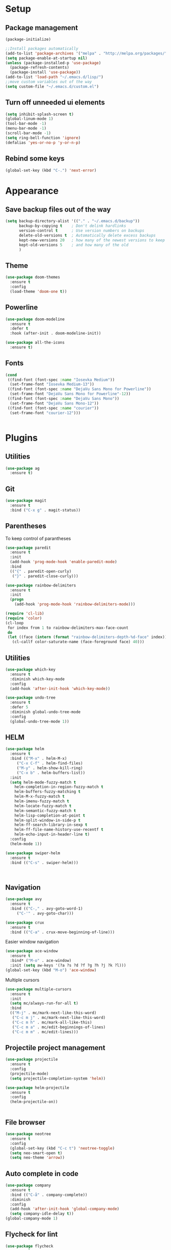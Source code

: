 * Setup
** Package management
#+BEGIN_SRC emacs-lisp
(package-initialize)

;;Install packages automatically
(add-to-list 'package-archives '("melpa" . "http://melpa.org/packages/"))
(setq package-enable-at-startup nil)
(unless (package-installed-p 'use-package)
  (package-refresh-contents)
  (package-install 'use-package))
(add-to-list 'load-path "~/.emacs.d/lisp/")
;;move custom variables out of the way
(setq custom-file "~/.emacs.d/custom.el")
#+END_SRC

** Turn off unneeded ui elements
#+BEGIN_SRC emacs-lisp
(setq inhibit-splash-screen t)
(global-linum-mode 1)
(tool-bar-mode -1)
(menu-bar-mode -1)
(scroll-bar-mode -1)
(setq ring-bell-function 'ignore)
(defalias 'yes-or-no-p 'y-or-n-p)
#+END_SRC

** Rebind some keys
#+BEGIN_SRC emacs-lisp
  (global-set-key (kbd "C-.") 'next-error)
#+END_SRC
* Appearance
** Save backup files out of the way
#+BEGIN_SRC emacs-lisp
(setq backup-directory-alist '(("." . "~/.emacs.d/backup"))
      backup-by-copying t    ; Don't delink hardlinks
      version-control t      ; Use version numbers on backups
      delete-old-versions t  ; Automatically delete excess backups
      kept-new-versions 20   ; how many of the newest versions to keep
      kept-old-versions 5    ; and how many of the old
      )
#+END_SRC

** Theme
#+BEGIN_SRC emacs-lisp
  (use-package doom-themes
    :ensure t
    :config
    (load-theme 'doom-one t))
#+END_SRC

** Powerline
#+BEGIN_SRC emacs-lisp
  (use-package doom-modeline
	:ensure t
	:defer t
	:hook (after-init . doom-modeline-init))

  (use-package all-the-icons
    :ensure t)
#+END_SRC
** Fonts
#+BEGIN_SRC emacs-lisp
  (cond 
   ((find-font (font-spec :name "Iosevka Medium"))
    (set-frame-font "Iosevka Medium-13"))
   ((find-font (font-spec :name "DejaVu Sans Mono for Powerline"))
    (set-frame-font "DejaVu Sans Mono for Powerline"-12))
   ((find-font (font-spec :name "DejaVu Sans Mono"))
    (set-frame-font "DejaVu Sans Mono-12"))
   ((find-font (font-spec :name "courier"))
    (set-frame-font "courier-12")))
 

#+END_SRC
* Plugins
** Utilities
#+BEGIN_SRC emacs-lisp
  (use-package ag
    :ensure t)
#+END_SRC
** Git
#+BEGIN_SRC emacs-lisp
(use-package magit
  :ensure t
  :bind ("C-x g" . magit-status))
#+END_SRC

** Parentheses
To keep control of parantheses
#+BEGIN_SRC emacs-lisp
  (use-package paredit
    :ensure t
    :init
    (add-hook 'prog-mode-hook 'enable-paredit-mode)
    :bind
    (("{" . paredit-open-curly)
     ("}" . paredit-close-curly)))
#+END_SRC
#+BEGIN_SRC emacs-lisp
  (use-package rainbow-delimiters
    :ensure t
    :init
    (progn
      (add-hook 'prog-mode-hook 'rainbow-delimiters-mode)))

  (require 'cl-lib)
  (require 'color)
  (cl-loop
   for index from 1 to rainbow-delimiters-max-face-count
   do
   (let ((face (intern (format "rainbow-delimiters-depth-%d-face" index))))
     (cl-callf color-saturate-name (face-foreground face) 40)))
#+END_SRC

** Utilities
#+BEGIN_SRC emacs-lisp
(use-package which-key
  :ensure t
  :diminish which-key-mode
  :config
  (add-hook 'after-init-hook 'which-key-mode))

(use-package undo-tree
  :ensure t
  :defer 5
  :diminish global-undo-tree-mode
  :config
  (global-undo-tree-mode 1))

#+END_SRC

** HELM
#+BEGIN_SRC emacs-lisp
  (use-package helm
    :ensure t
    :bind (("M-x" . helm-M-x)
	   ("C-x C-f" . helm-find-files)
	   ("M-y" . helm-show-kill-ring)
	   ("C-x b" . helm-buffers-list))
    :init
    (setq helm-mode-fuzzy-match t
	  helm-completion-in-region-fuzzy-match t
	  helm-buffers-fuzzy-matching t
	  helm-M-x-fuzzy-match t
	  helm-imenu-fuzzy-match t
	  helm-locate-fuzzy-match t
	  helm-semantic-fuzzy-match t
	  helm-lisp-completion-at-point t
	  helm-split-window-in-side-p t
	  helm-ff-search-library-in-sexp t
	  helm-ff-file-name-history-use-recentf t
	  helm-echo-input-in-header-line t)
    :config
    (helm-mode 1))

  (use-package swiper-helm
    :ensure t
    :bind (("C-s" . swiper-helm)))



#+END_SRC
** Navigation
#+BEGIN_SRC emacs-lisp
(use-package avy
  :ensure t
  :bind (("C-," . avy-goto-word-1)
	 ("C-'" . avy-goto-char)))

(use-package crux
  :ensure t
  :bind (("C-a" . crux-move-beginning-of-line)))
#+END_SRC
Easier window navigation
#+BEGIN_SRC emacs-lisp
  (use-package ace-window
    :ensure t
    :bind* ("M-o" . ace-window)
    :init (setq aw-keys '(?a ?s ?d ?f ?g ?h ?j ?k ?l)))
  (global-set-key (kbd "M-o") 'ace-window)
#+END_SRC
Multiple cursors
#+BEGIN_SRC emacs-lisp
  (use-package multiple-cursors
    :ensure t
    :init
    (setq mc/always-run-for-all t)
    :bind
    (("M-j" . mc/mark-next-like-this-word)
     ("C-c m j" . mc/mark-next-like-this-word)
     ("C-c m h" . mc/mark-all-like-this)
     ("C-c m a" . mc/edit-beginnings-of-lines)
     ("C-c m m" . mc/edit-lines)))

#+END_SRC

** Projectile project management
#+BEGIN_SRC emacs-lisp
  (use-package projectile
    :ensure t
    :config
    (projectile-mode)
    (setq projectile-completion-system 'helm))

  (use-package helm-projectile
    :ensure t
    :config
    (helm-projectile-on))


#+END_SRC

** File browser
#+BEGIN_SRC emacs-lisp
(use-package neotree
  :ensure t
  :config
  (global-set-key (kbd "C-c t") 'neotree-toggle)
  (setq neo-smart-open t)
  (setq neo-theme 'arrow))

#+END_SRC

** Auto complete in code
#+BEGIN_SRC emacs-lisp
  (use-package company
    :ensure t
    :bind (("C-å" . company-complete))
    :diminish
    :config
    (add-hook 'after-init-hook 'global-company-mode)
    (setq company-idle-delay t))
  (global-company-mode 1)

#+END_SRC

** Flycheck for lint
#+BEGIN_SRC emacs-lisp
  (use-package flycheck
    :ensure t
    :config
    (add-hook 'after-init-hook 'global-flycheck-mode)
    (add-hook 'flycheck-mode-hook 'jc/use-eslint-from-node-modules)
    (add-to-list 'flycheck-checkers 'proselint)
    (setq-default flycheck-highlighting-mode 'lines)
    ;; Define fringe indicator / warning levels
    (define-fringe-bitmap 'flycheck-fringe-bitmap-ball
      (vector #b00000000
              #b00000000
              #b00000000
              #b00000000
              #b00000000
              #b00000000
              #b00000000
              #b00011100
              #b00111110
              #b00111110
              #b00111110
              #b00011100
              #b00000000
              #b00000000
              #b00000000
              #b00000000
              #b00000000))
    (flycheck-define-error-level 'error
      :severity 2
      :overlay-category 'flycheck-error-overlay
      :fringe-bitmap 'flycheck-fringe-bitmap-ball
      :fringe-face 'flycheck-fringe-error)
    (flycheck-define-error-level 'warning
      :severity 1
      :overlay-category 'flycheck-warning-overlay
      :fringe-bitmap 'flycheck-fringe-bitmap-ball
      :fringe-face 'flycheck-fringe-warning)
    (flycheck-define-error-level 'info
      :severity 0
      :overlay-category 'flycheck-info-overlay
      :fringe-bitmap 'flycheck-fringe-bitmap-ball
      :fringe-face 'flycheck-fringe-info))
#+END_SRC

** Web
*** JS, React and Web mode
#+BEGIN_SRC emacs-lisp
  (setq-default js-indent-level 2)

  (use-package js2-mode
    :ensure t
    :bind (:map js2-mode-map
		("M-." . nil)
		("C-c C-s" . nil))
    :mode "\\.js\\'"
    :config
    (setq-default js2-ignored-warnings '("msg.extra.trailing.comma")))

  (use-package js2-refactor
    :ensure t
    :config
    (js2r-add-keybindings-with-prefix "C-c C-m")
    (add-hook 'js2-mode-hook 'js2-refactor-mode))

  (use-package xref-js2
    :ensure t
    :init (add-hook
	   'js2-mode-hook
	   (lambda ()
	     (add-hook 'xref-backend-functions #'xref-js2-xref-backend nil t))))

  (use-package rjsx-mode
    :ensure t
    :config
    (add-to-list 'magic-mode-alist 
	   '("\\(import.*from \'react\';\\|\/\/ @flow\nimport.*from \'react\';\\)" . rjsx-mode)))

  (use-package web-mode
    :ensure t
    :mode ("\\.html\\'")
    :config
    (setq web-mode-markup-indent-offset 2)
    (setq web-mode-engines-alist
	  '(("django" . "focus/.*\\.html\\'")
	    ("ctemplate" . "realtimecrm/.*\\.html\\'"))))

  (add-hook 'js2-mode-hook (lambda () (setq js2-basic-offset 2)))
  (add-hook 'rjsx-mode-hook (lambda () (setq js2-basic-offset 2)))

  (defun jc/use-eslint-from-node-modules ()
    "Set local eslint if available."
    (let* ((root (locate-dominating-file
		  (or (buffer-file-name) default-directory)
		  "node_modules"))
	   (eslint (and root
			(expand-file-name "node_modules/eslint/bin/eslint.js"
					  root))))
      (when (and eslint (file-executable-p eslint))
	(setq-local flycheck-javascript-eslint-executable eslint))))
#+END_SRC
*** Code format on save
Uses prettier. Install with npm install -g prettier
#+BEGIN_SRC emacs-lisp
  (use-package prettier-js
    :ensure t
    :config
    (setq prettier-js-args '(
                          "--trailing-comma" "es5"
                          "--single-quote" "true"
                          "--print-width" "100"
                          ))
    (add-hook 'js2-mode-hook 'prettier-js-mode)
    (add-hook 'rjsx-mode-hook 'prettier-js-mode)
    (add-hook 'scss-mode-hook 'prettier-js-mode))

  (defun jc/use-eslint-from-node-modules ()
    "Set local eslint if available."
    (let* ((root (locate-dominating-file
                  (or (buffer-file-name) default-directory)
                  "node_modules"))
           (eslint (and root
                        (expand-file-name "node_modules/eslint/bin/eslint.js"
                                          root))))
      (when (and eslint (file-executable-p eslint))
        (setq-local flycheck-javascript-eslint-executable eslint))))


#+END_SRC

** REST
#+BEGIN_SRC emacs-lisp
  (use-package restclient
    :ensure t)

  (use-package company-restclient
    :ensure t
    :config
    (add-to-list 'company-backends 'company-restclient))
#+END_SRC
** ELM
#+BEGIN_SRC emacs-lisp
(use-package elm-mode
  :ensure t
  :config
  (setq elm-format-on-save t)
  (add-hook 'elm-mode-hook #'elm-oracle-setup-completion)
  (add-to-list 'company-backends 'company-elm)
  (use-package flycheck-elm
    :ensure t
    :config
    (add-hook 'flycheck-mode-hook 'flycheck-elm-setup)
    (add-hook 'elm-mode-hook #'flycheck-mode)))
#+END_SRC

** Org mode
#+BEGIN_SRC emacs-lisp
  ;prettier bullets
  (use-package org-bullets
    :ensure t
    :config
    (add-hook 'org-mode-hook 'org-bullets-mode))

#+END_SRC

** COMMENT EXWM - Emacs window manager (Disabled)
#+BEGIN_SRC emacs-lisp
  (use-package exwm
    :ensure t
    :bind
    (("s-a" . async-shell-command))
    :config
    (require 'exwm-config)
    (exwm-config-default))

#+END_SRC

** Docker
#+BEGIN_SRC emacs-lisp
  (use-package dockerfile-mode
    :ensure t
    :config
    (require 'dockerfile-mode)
    (add-to-list 'auto-mode-alist '("Dockerfile\\'" . dockerfile-mode)))

  (use-package docker
    :ensure t
    :config
    (docker-global-mode 0))

  (use-package docker-compose-mode
    :ensure t)
#+END_SRC
** Haskell
#+BEGIN_SRC emacs-lisp
  (use-package haskell-mode
    :ensure t
    :mode "\\.hs\\'"
    :commands haskell-mode
    :bind ("C-c C-s" . fix-imports)
    :config
    (custom-set-variables
     '(haskell-ask-also-kill-buffers nil)
     '(haskell-process-type (quote stack-ghci))
     '(haskell-interactive-popup-errors nil))

    (add-hook 'haskell-mode-hook 'haskell-indentation-mode)
    (add-hook 'haskell-mode-hook 'flycheck-mode)
    (add-hook 'haskell-mode-hook (lambda ()
				   (add-hook 'before-save-hook 'haskell-mode-format-imports nil 'local))))

  (use-package company-ghc
    :ensure t
    :config
    (add-to-list 'company-backends 'company-ghc)
    (custom-set-variables '(company-ghc-show-info t)))

  (use-package intero
    :ensure t
    :config
    (add-hook 'haskell-mode-hook 'intero-mode))
#+END_SRC
** Rust
#+BEGIN_SRC emacs-lisp
  (use-package rust-mode
    :ensure t
    :config
    (add-to-list 'auto-mode-alist '("\\.rs\\'" . rust-mode))

    (use-package flycheck-rust
      :ensure t
      :config
      (add-hook 'flycheck-mode-hook 'flycheck-rust-setup)
      (add-hook 'rust-mode-hook #'flycheck-mode)))

#+END_SRC
** Autocomplete
#+BEGIN_SRC emacs-lisp
  (use-package yasnippet
    :ensure t
    :hook (prog-mode . yas-minor-mode)
    :config
    (yas-reload-all)
    (add-to-list 'company-backends 'company-yasnippet))

  (use-package yasnippet-snippets
    :ensure t
    :requires yasnippet)

#+END_SRC
